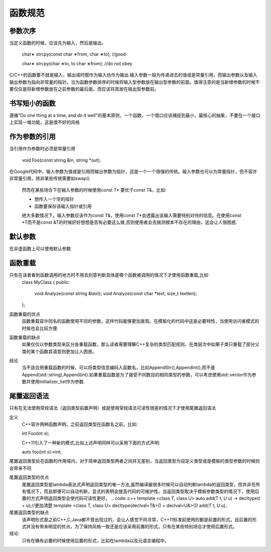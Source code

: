 函数规范
========
参数次序
--------
当定义函数的时候，应该先为输入，然后是输出。
    
    .. code::c++
    char∗ strcpy(const char ∗from, char ∗to); //good
    
    char∗ strcpy(char ∗to, to char ∗from); //do not obey
    

C/C++的函数要不就是输入，输出或时既作为输入也作为输出.输入参数一般为传递进去的值或是常量引用，而输出参数以及输入输出参数为指向非常量的指针。当为函数参数排序的时候将输入型参数放在输出型参数的前面。值得注意的是当新增参数的时候不要仅仅是将新增参数放在之前参数的最后面，而应该将其放在输出型参数前。

书写短小的函数
-------------

遵循"Do one thing at a time, and do it well"的基本原则，一个函数，一个借口应该捕捉到最小，最核心的抽象，不要在一个接口上实现一堆功能，这是很不好的风格

作为参数的引用
--------------
当引用作为参数时必须是常量引用

    .. code::c++
    void Foo(const string &in, string *out);
    
    
在Google代码中，输入参数为值或是引用而输出参数为指针，这是一个一个很强的传统。输入参数也可以为常量指针，但不容许非常量引用，除非某些传统需要如swap()
    
    然而在某些场合下在输入参数的时候使用const T* 要优于const T&，比如:
    
    - 想传入一个空的指针
    - 函数要保存该输入指针或引用
    
    绝大多数情况下，输入参数应该作为const T&，使用const T*会透露出该输入需要特别对待的信息。在使用const *T而不是const &T的时候好好想想是否有必要这么做,否则使用者会去揣测根本不存在的理由，这会让人很困惑.


默认参数
-----------
在非虚函数上可以使用默认参数






函数重载
------------
只有在读者看到函数调用的地方时不用去刻意判断具体是哪个函数被调用的情况下才使用函数重载,比如
    .. code::c++
    class MyClass 
    {
    public:
        void Analyze(const string &text);
        void Analyze(const char *text, size_t textlen);
    };
    
函数重载的优点
    函数重载容许同名的函数使用不同的参数，这样代码能够更加直观。在模板化的代码中这是必要特性，当使用访问者模式的时候也会比较方便.
    
函数重载的缺点
    如果仅仅以参数类型来区分各重载函数，那么读者需要理解C++复杂的类型匹配规则。在类层次中如果子类只重载了部分父类的某个函数其语意则更加让人困惑。
    
结论
    当不适合用重载函数的时候，可以将类型信息编码入函数名，比如AppendStr(),AppendInt(),而不是Append(std::string),Append(int).如果重载函数是为了接受不同数目的相同类型的参数，可以考虑使用std::vector作为参数并使用initializer_list作为参数.


尾置返回语法
-------------
只有在无法使用常规语法（返回类型前置声明）或是使用常规语法可读性很差的情况下才使用尾置返回语法

定义
    C++容许两种函数声明，之前返回类型在函数名之前，比如:
    
    .. code::c++
    int Foo(int x);
    
    C++11引入了一种新的模式,比如上述声明同样可以采用下面的方式声明:
    
    .. code::c++
    auto foo(int x)->int;
    
尾置返回类型处在函数的作用域内，对于简单返回类型两者之间并无差别，当返回类型为自定义类型或是模板的类型参数的时候则会带来不同

尾置返回类型的优点
    尾置返回类型是lambda表达式声明返回类型的唯一方法,虽然编译器很多时候可以自动判断lambda的返回类型，但并非在所有情况下，而且即便可以自动判断，显式的表明会提高代码的可维护性。当返回类型取决于模板参数类型的情况下，使用后置的方式声明返回类型会使代码可读性更好。
    .. code::c++
    template <class T, class U> auto add(T t, U u) -> decltype(t + u);//更加清楚
    template <class T, class U> decltype(declval<T&>() + declval<U&>()) add(T t, U u);
    
尾置返回类型的缺点
    该声明形式是之前C++,C,Java都不曾出现过的，会让人感觉不同寻常，C++11标准前使用的都是前置的形式，且后置的形式并没有带来明显的优点，为了保持风格一致还是应该采用前置的形式，只有在某些特别场合才使用后置形式。
    
结论:
    只有在确有必要的时候使用后置的形式，比如在lambda以及元语言编程中。
